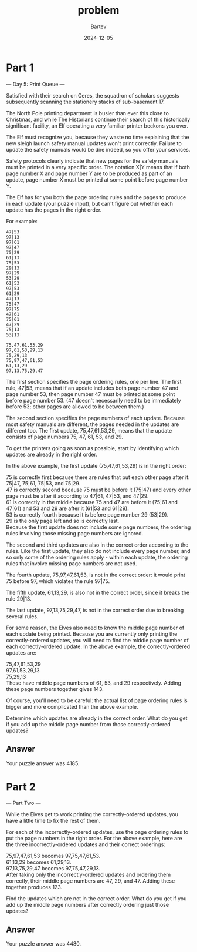 #+title: problem
#+author: Bartev
#+date: 2024-12-05
* Part 1

--- Day 5: Print Queue ---

Satisfied with their search on Ceres, the squadron of scholars suggests subsequently scanning the stationery stacks of sub-basement 17.

The North Pole printing department is busier than ever this close to Christmas, and while The Historians continue their search of this historically significant facility, an Elf operating a very familiar printer beckons you over.

The Elf must recognize you, because they waste no time explaining that the new sleigh launch safety manual updates won't print correctly. Failure to update the safety manuals would be dire indeed, so you offer your services.

Safety protocols clearly indicate that new pages for the safety manuals must be printed in a very specific order. The notation X|Y means that if both page number X and page number Y are to be produced as part of an update, page number X must be printed at some point before page number Y.

The Elf has for you both the page ordering rules and the pages to produce in each update (your puzzle input), but can't figure out whether each update has the pages in the right order.

For example:

#+begin_example
  47|53
  97|13
  97|61
  97|47
  75|29
  61|13
  75|53
  29|13
  97|29
  53|29
  61|53
  97|53
  61|29
  47|13
  75|47
  97|75
  47|61
  75|61
  47|29
  75|13
  53|13

  75,47,61,53,29
  97,61,53,29,13
  75,29,13
  75,97,47,61,53
  61,13,29
  97,13,75,29,47
#+end_example

The first section specifies the page ordering rules, one per line. The first rule, 47|53, means that if an update includes both page number 47 and page number 53, then page number 47 must be printed at some point before page number 53. (47 doesn't necessarily need to be immediately before 53; other pages are allowed to be between them.)

The second section specifies the page numbers of each update. Because most safety manuals are different, the pages needed in the updates are different too. The first update, 75,47,61,53,29, means that the update consists of page numbers 75, 47, 61, 53, and 29.

To get the printers going as soon as possible, start by identifying which updates are already in the right order.

In the above example, the first update (75,47,61,53,29) is in the right order:

75 is correctly first because there are rules that put each other page after it: 75|47, 75|61, 75|53, and 75|29.\\
47 is correctly second because 75 must be before it (75|47) and every other page must be after it according to 47|61, 47|53, and 47|29.\\
61 is correctly in the middle because 75 and 47 are before it (75|61 and 47|61) and 53 and 29 are after it (61|53 and 61|29).\\
53 is correctly fourth because it is before page number 29 (53|29).\\
29 is the only page left and so is correctly last.\\

Because the first update does not include some page numbers, the ordering rules involving those missing page numbers are ignored.

The second and third updates are also in the correct order according to the rules. Like the first update, they also do not include every page number, and so only some of the ordering rules apply - within each update, the ordering rules that involve missing page numbers are not used.

The fourth update, 75,97,47,61,53, is not in the correct order: it would print 75 before 97, which violates the rule 97|75.

The fifth update, 61,13,29, is also not in the correct order, since it breaks the rule 29|13.

The last update, 97,13,75,29,47, is not in the correct order due to breaking several rules.

For some reason, the Elves also need to know the middle page number of each update being printed. Because you are currently only printing the correctly-ordered updates, you will need to find the middle page number of each correctly-ordered update. In the above example, the correctly-ordered updates are:

75,47,61,53,29\\
97,61,53,29,13\\
75,29,13\\

These have middle page numbers of 61, 53, and 29 respectively. Adding these page numbers together gives 143.

Of course, you'll need to be careful: the actual list of page ordering rules is bigger and more complicated than the above example.

Determine which updates are already in the correct order. What do you get if you add up the middle page number from those correctly-ordered updates?


** Answer
Your puzzle answer was 4185.


* Part 2

--- Part Two ---

While the Elves get to work printing the correctly-ordered updates, you have a little time to fix the rest of them.

For each of the incorrectly-ordered updates, use the page ordering rules to put the page numbers in the right order. For the above example, here are the three incorrectly-ordered updates and their correct orderings:

75,97,47,61,53 becomes 97,75,47,61,53.\\
61,13,29 becomes 61,29,13.\\
97,13,75,29,47 becomes 97,75,47,29,13.\\

After taking only the incorrectly-ordered updates and ordering them correctly, their middle page numbers are 47, 29, and 47. Adding these together produces 123.

Find the updates which are not in the correct order. What do you get if you add up the middle page numbers after correctly ordering just those updates?


** Answer
Your puzzle answer was 4480.
